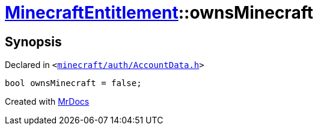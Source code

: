 [#MinecraftEntitlement-ownsMinecraft]
= xref:MinecraftEntitlement.adoc[MinecraftEntitlement]::ownsMinecraft
:relfileprefix: ../
:mrdocs:


== Synopsis

Declared in `&lt;https://github.com/PrismLauncher/PrismLauncher/blob/develop/launcher/minecraft/auth/AccountData.h#L77[minecraft&sol;auth&sol;AccountData&period;h]&gt;`

[source,cpp,subs="verbatim,replacements,macros,-callouts"]
----
bool ownsMinecraft = false;
----



[.small]#Created with https://www.mrdocs.com[MrDocs]#
